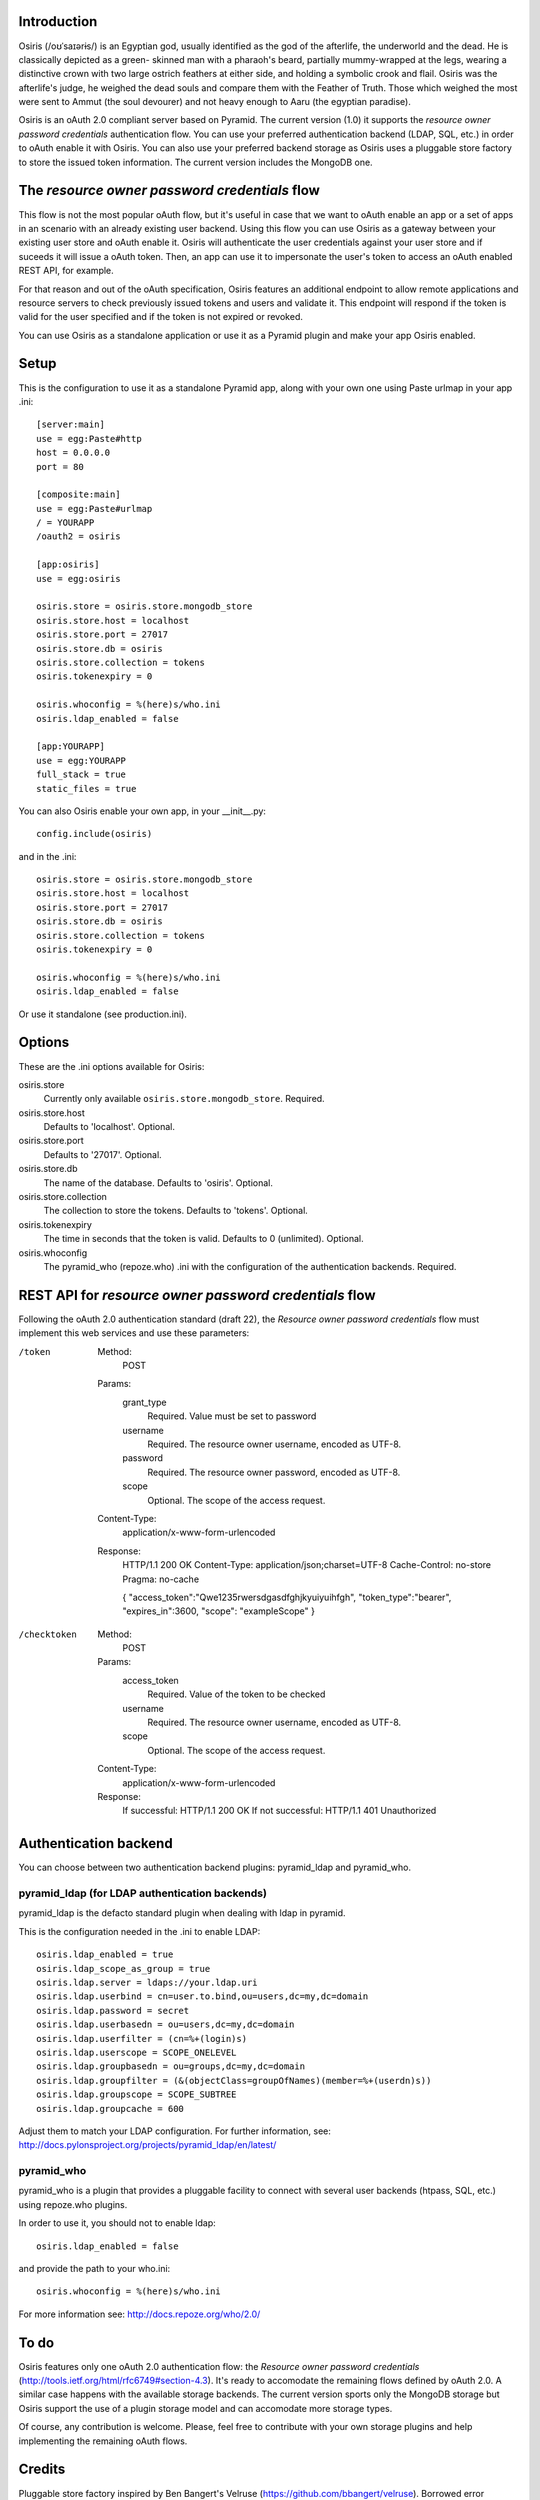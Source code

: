 Introduction
============

Osiris (/oʊˈsaɪərɨs/) is an Egyptian god, usually identified as the god of the
afterlife, the underworld and the dead. He is classically depicted as a green-
skinned man with a pharaoh's beard, partially mummy-wrapped at the legs, wearing
a distinctive crown with two large ostrich feathers at either side, and holding
a symbolic crook and flail. Osiris was the afterlife's judge, he weighed the
dead souls and compare them with the Feather of Truth. Those which weighed the
most were sent to Ammut (the soul devourer) and not heavy enough to Aaru (the
egyptian paradise).

Osiris is an oAuth 2.0 compliant server based on Pyramid. The current version
(1.0) it supports the `resource owner password credentials` authentication flow.
You can use your preferred authentication backend (LDAP, SQL, etc.) in order to
oAuth enable it with Osiris. You can also use your preferred backend storage as
Osiris uses a pluggable store factory to store the issued token information. The
current version includes the MongoDB one.


The `resource owner password credentials` flow
==============================================

This flow is not the most popular oAuth flow, but it's useful in case that we
want to oAuth enable an app or a set of apps in an scenario with an already
existing user backend. Using this flow you can use Osiris as a gateway between
your existing user store and oAuth enable it. Osiris will authenticate the user
credentials against your user store and if suceeds it will issue a oAuth token.
Then, an app can use it to impersonate the user's token to access an oAuth
enabled REST API, for example.

For that reason and out of the oAuth specification, Osiris features an
additional endpoint to allow remote applications and resource servers to check
previously issued tokens and users and validate it. This endpoint will respond
if the token is valid for the user specified and if the token is not expired or
revoked.

You can use Osiris as a standalone application or use it as a Pyramid plugin and
make your app Osiris enabled.


Setup
=====

This is the configuration to use it as a standalone Pyramid app, along with your
own one using Paste urlmap in your app .ini::

    [server:main]
    use = egg:Paste#http
    host = 0.0.0.0
    port = 80

    [composite:main]
    use = egg:Paste#urlmap
    / = YOURAPP
    /oauth2 = osiris

    [app:osiris]
    use = egg:osiris

    osiris.store = osiris.store.mongodb_store
    osiris.store.host = localhost
    osiris.store.port = 27017
    osiris.store.db = osiris
    osiris.store.collection = tokens
    osiris.tokenexpiry = 0

    osiris.whoconfig = %(here)s/who.ini
    osiris.ldap_enabled = false

    [app:YOURAPP]
    use = egg:YOURAPP
    full_stack = true
    static_files = true

You can also Osiris enable your own app, in your __init__.py::

    config.include(osiris)

and in the .ini::

    osiris.store = osiris.store.mongodb_store
    osiris.store.host = localhost
    osiris.store.port = 27017
    osiris.store.db = osiris
    osiris.store.collection = tokens
    osiris.tokenexpiry = 0

    osiris.whoconfig = %(here)s/who.ini
    osiris.ldap_enabled = false

Or use it standalone (see production.ini).


Options
=======

These are the .ini options available for Osiris:

osiris.store
    Currently only available ``osiris.store.mongodb_store``. Required.

osiris.store.host
    Defaults to 'localhost'. Optional.

osiris.store.port
    Defaults to '27017'. Optional.

osiris.store.db
    The name of the database. Defaults to 'osiris'. Optional.

osiris.store.collection
    The collection to store the tokens. Defaults to 'tokens'. Optional.

osiris.tokenexpiry
    The time in seconds that the token is valid. Defaults to 0 (unlimited). Optional.

osiris.whoconfig
    The pyramid_who (repoze.who) .ini with the configuration of the authentication backends. Required.


REST API for `resource owner password credentials` flow
=======================================================

Following the oAuth 2.0 authentication standard (draft 22), the `Resource owner
password credentials` flow must implement this web services and use these
parameters:

/token
    Method:
        POST

    Params:
        grant_type
            Required. Value must be set to password

        username
            Required. The resource owner username, encoded as UTF-8.

        password
            Required. The resource owner password, encoded as UTF-8.

        scope
            Optional. The scope of the access request.

    Content-Type:
        application/x-www-form-urlencoded

    Response:
        HTTP/1.1 200 OK
        Content-Type: application/json;charset=UTF-8
        Cache-Control: no-store
        Pragma: no-cache

        { "access_token":"Qwe1235rwersdgasdfghjkyuiyuihfgh",
        "token_type":"bearer",
        "expires_in":3600,
        "scope": "exampleScope" }

/checktoken
    Method:
        POST

    Params:
        access_token
            Required. Value of the token to be checked

        username
            Required. The resource owner username, encoded as UTF-8.

        scope
            Optional. The scope of the access request.

    Content-Type:
        application/x-www-form-urlencoded

    Response:
        If successful: HTTP/1.1 200 OK
        If not successful: HTTP/1.1 401 Unauthorized


Authentication backend
======================

You can choose between two authentication backend plugins: pyramid_ldap and
pyramid_who.

pyramid_ldap (for LDAP authentication backends)
-----------------------------------------------

pyramid_ldap is the defacto standard plugin when dealing with ldap in pyramid.

This is the configuration needed in the .ini to enable LDAP::

    osiris.ldap_enabled = true
    osiris.ldap_scope_as_group = true
    osiris.ldap.server = ldaps://your.ldap.uri
    osiris.ldap.userbind = cn=user.to.bind,ou=users,dc=my,dc=domain
    osiris.ldap.password = secret
    osiris.ldap.userbasedn = ou=users,dc=my,dc=domain
    osiris.ldap.userfilter = (cn=%+(login)s)
    osiris.ldap.userscope = SCOPE_ONELEVEL
    osiris.ldap.groupbasedn = ou=groups,dc=my,dc=domain
    osiris.ldap.groupfilter = (&(objectClass=groupOfNames)(member=%+(userdn)s))
    osiris.ldap.groupscope = SCOPE_SUBTREE
    osiris.ldap.groupcache = 600

Adjust them to match your LDAP configuration. For further information, see:
http://docs.pylonsproject.org/projects/pyramid_ldap/en/latest/

pyramid_who
-----------

pyramid_who is a plugin that provides a pluggable facility to connect with
several user backends (htpass, SQL, etc.) using repoze.who plugins.

In order to use it, you should not to enable ldap::

    osiris.ldap_enabled = false

and provide the path to your who.ini::

    osiris.whoconfig = %(here)s/who.ini

For more information see: http://docs.repoze.org/who/2.0/


To do
=====

Osiris features only one oAuth 2.0 authentication flow: the `Resource owner
password credentials` (http://tools.ietf.org/html/rfc6749#section-4.3). It's
ready to accomodate the remaining flows defined by oAuth 2.0. A similar case
happens with the available storage backends. The current version sports only the
MongoDB storage but Osiris support the use of a plugin storage model and can
accomodate more storage types.

Of course, any contribution is welcome. Please, feel free to contribute with
your own storage plugins and help implementing the remaining oAuth flows.


Credits
=======

Pluggable store factory inspired by Ben Bangert's Velruse
(https://github.com/bbangert/velruse). Borrowed error handling from pyramid-
oauth2 (http://code.google.com/p/pyramid-oauth2/) by Kevin Van Wilder et al.

